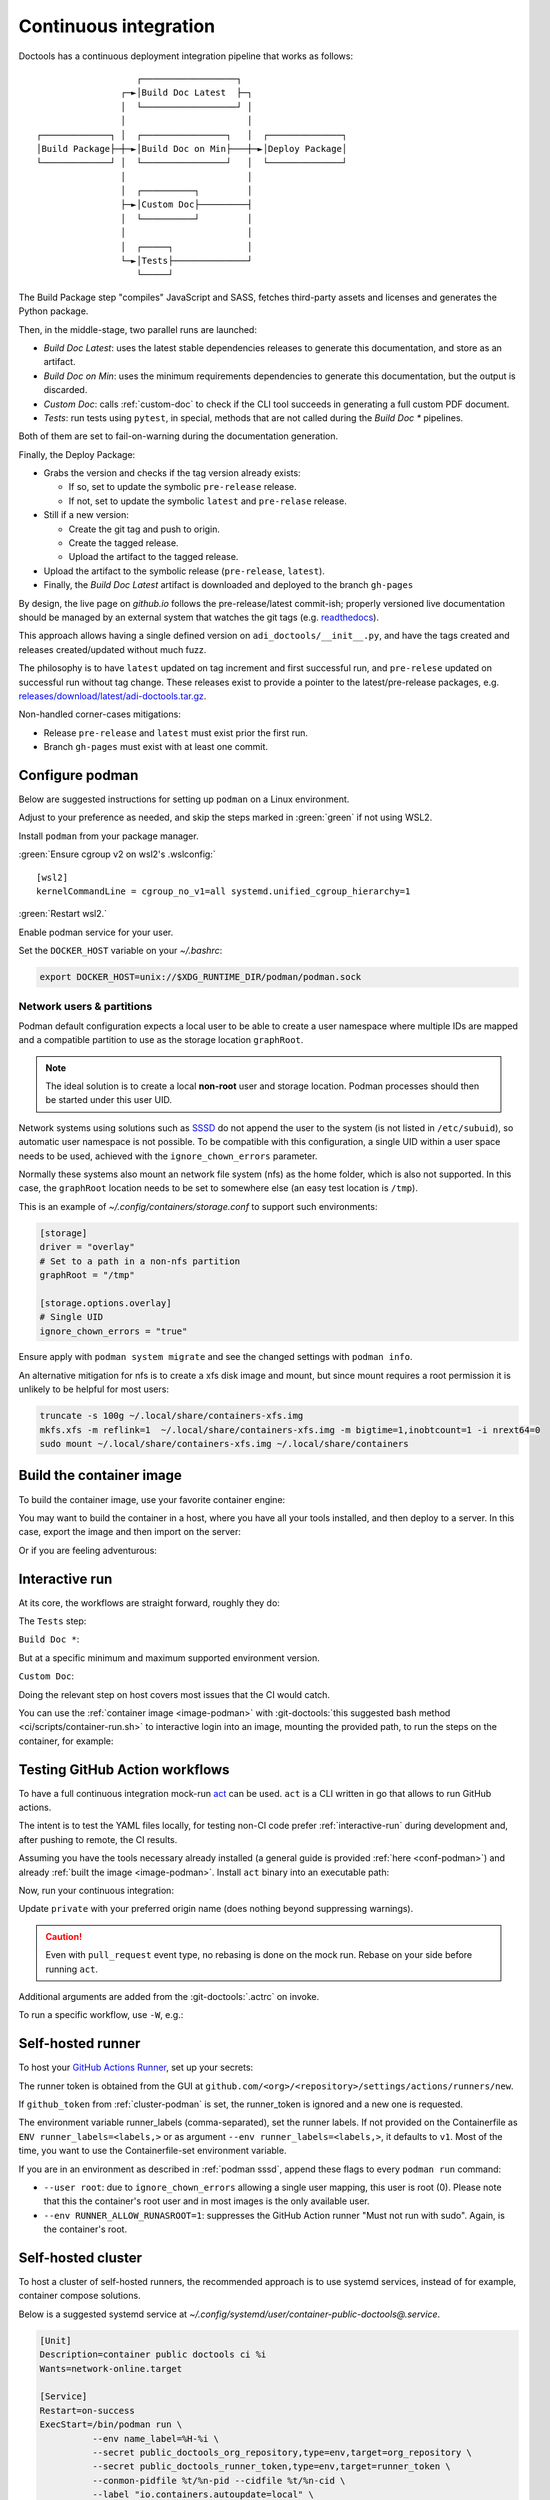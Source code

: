 .. description::

   Continuous deployment pipeline and instructions to set up a self-hosted
   GitHub Actions runner using Podman or Docker and systemd without root.

.. _ci:

Continuous integration
======================

Doctools has a continuous deployment integration pipeline that works as follows:

::

                      ┌──────────────────┐
                   ┌─►│Build Doc Latest  ├─┐
                   │  └──────────────────┘ │
                   │                       │
   ┌─────────────┐ │  ┌────────────────┐   │  ┌──────────────┐
   │Build Package├─┼─►│Build Doc on Min├───┼─►│Deploy Package│
   └─────────────┘ │  └────────────────┘   │  └──────────────┘
                   │                       │
                   │  ┌──────────┐         │
                   ├─►│Custom Doc├─────────┤
                   │  └──────────┘         │
                   │                       │
                   │  ┌─────┐              │
                   └─►│Tests├──────────────┘
                      └─────┘

The Build Package step "compiles" JavaScript and SASS, fetches third-party
assets and licenses and generates the Python package.

Then, in the middle-stage, two parallel runs are launched:

* *Build Doc Latest*: uses the latest stable dependencies releases to
  generate this documentation, and store as an artifact.
* *Build Doc on Min*: uses the minimum requirements dependencies to generate
  this documentation, but the output is discarded.
* *Custom Doc*: calls :ref:`custom-doc` to check if the CLI tool succeeds in
  generating a full custom PDF document.
* *Tests*: run tests using ``pytest``, in special, methods that are not called
  during the *Build Doc \** pipelines.

Both of them are set to fail-on-warning during the documentation generation.

Finally, the Deploy Package:

* Grabs the version and checks if the tag version already exists:

  * If so, set to update the symbolic ``pre-release`` release.
  * If not, set to update the symbolic ``latest`` and ``pre-relase`` release.

* Still if a new version:

  * Create the git tag and push to origin.
  * Create the tagged release.
  * Upload the artifact to the tagged release.

* Upload the artifact to the symbolic release (``pre-release``, ``latest``).

* Finally, the *Build Doc Latest* artifact is downloaded and deployed to the
  branch ``gh-pages``

By design, the live page on *github.io* follows the pre-release/latest commit-ish;
properly versioned live documentation should be managed by an external system
that watches the git tags (e.g.
`readthedocs <https://github.com/readthedocs/readthedocs.org>`_).

This approach allows having a single defined version on ``adi_doctools/__init__.py``,
and have the tags created and releases created/updated without much fuzz.

The philosophy is to have ``latest`` updated on tag increment and first
successful run, and ``pre-relese`` updated on successful run without tag change.
These releases exist to provide a pointer to the latest/pre-release packages, e.g.
`releases/download/latest/adi-doctools.tar.gz <https://github.com/analogdevicesinc/doctools/releases/download/latest/adi-doctools.tar.gz>`_.

Non-handled corner-cases mitigations:

* Release ``pre-release`` and ``latest`` must exist prior the first run.
* Branch ``gh-pages`` must exist with at least one commit.

.. _conf-podman:

Configure podman
----------------

Below are suggested instructions for setting up ``podman`` on a Linux environment.

Adjust to your preference as needed, and skip the steps marked in :green:`green`
if not using WSL2.

Install ``podman`` from your package manager.

:green:`Ensure cgroup v2 on wsl2's .wslconfig:`

::

   [wsl2]
   kernelCommandLine = cgroup_no_v1=all systemd.unified_cgroup_hierarchy=1

:green:`Restart wsl2.`

Enable podman service for your user.

.. shell::

   $systemctl enable --now --user podman.socket
   $systemctl start --user podman.socket

Set the ``DOCKER_HOST`` variable on your *~/.bashrc*:

.. code-block:: bash

   export DOCKER_HOST=unix://$XDG_RUNTIME_DIR/podman/podman.sock

.. _podman sssd:

Network users & partitions
~~~~~~~~~~~~~~~~~~~~~~~~~~

Podman default configuration expects a local user to be able to create a user
namespace where multiple IDs are mapped and a compatible partition to use as
the storage location ``graphRoot``.

.. note::

   The ideal solution is to create a local **non-root** user and storage
   location. Podman processes should then be started under this user UID.

Network systems using solutions such as `SSSD <https://sssd.io/>`__ do not
append the user to the system (is not listed in ``/etc/subuid``), so automatic
user namespace is not possible. To be compatible with this configuration, a
single UID within a user space needs to be used, achieved with the
``ignore_chown_errors`` parameter.

Normally these systems also mount an network file system (nfs) as the home folder,
which is also not supported.
In this case, the ``graphRoot`` location needs to be set to somewhere else
(an easy test location is ``/tmp``).

This is an example of *~/.config/containers/storage.conf* to support such
environments:

.. code:: ini

   [storage]
   driver = "overlay"
   # Set to a path in a non-nfs partition
   graphRoot = "/tmp"

   [storage.options.overlay]
   # Single UID
   ignore_chown_errors = "true"

Ensure apply with ``podman system migrate`` and see the changed settings with
``podman info``.

An alternative mitigation for nfs is to create a xfs disk image and mount, but
since mount requires a root permission it is unlikely to be helpful for most
users:

.. code:: bash

   truncate -s 100g ~/.local/share/containers-xfs.img
   mkfs.xfs -m reflink=1  ~/.local/share/containers-xfs.img -m bigtime=1,inobtcount=1 -i nrext64=0
   sudo mount ~/.local/share/containers-xfs.img ~/.local/share/containers

.. _image-podman:

Build the container image
-------------------------

To build the container image, use your favorite container engine:

.. shell::

   $cd ~/doctools
   $podman build --tag adi/doctools:latest ci

You may want to build the container in a host, where you have all your tools installed,
and then deploy to a server.
In this case, export the image and then import on the server:

.. shell::
   :show-user:
   :user: user
   :group: host

   ~/doctools
   $podman save -o adi-doctools.tar adi/doctools:latest
   $scp adi-doctools.tar server:/tmp/

.. shell::
   :show-user:
   :user: admin
   :group: server

   /tmp
   $podman load -i adi-doctools.tar

Or if you are feeling adventurous:

.. shell::
   :show-user:
   :user: user
   :group: host

   ~/doctools
   $podman save adi/doctools:latest | ssh server "cat - | podman load"

.. _interactive-run:

Interactive run
---------------

At its core, the workflows are straight forward, roughly they do:

The ``Tests`` step:

.. shell::

   $cd tests ; pytest

``Build Doc *``:

.. shell::

   $cd docs ; make html

But at a specific minimum and maximum supported environment version.

``Custom Doc``:

.. shell::

   $mkdir /tmp/test-pdf ; cd $_
   /tmp/test-pdf
   $adoc custom-doc ; adoc custom-doc

Doing the relevant step on host covers most issues that the CI would catch.

You can use the :ref:`container image <image-podman>` with
:git-doctools:`this suggested bash method <ci/scripts/container-run.sh>`
to interactive login into an image, mounting the provided path, to run the steps
on the container, for example:

.. shell::

   ~/doctools
   $pdr adi/doctools:latest .
   $python3.13 -m venv venv
   $source venv/bin/activate ; \
   $    pip3.13 install -e . ; \
   $    pip3.13 install pytest
   $cd tests ; pytest
   $exit

.. _act:

Testing GitHub Action workflows
-------------------------------

To have a full continuous integration mock-run `act <https://github.com/nektos/act/>`__
can be used.
``act`` is a CLI written in go that allows to run GitHub actions.

The intent is to test the YAML files locally, for testing non-CI code prefer
:ref:`interactive-run` during development and, after pushing to remote, the
CI results.

Assuming you have the tools necessary already installed (a general guide
is provided :ref:`here <conf-podman>`) and already :ref:`built the image <image-podman>`.
Install ``act`` binary into an executable path:

.. shell::

   $cd ~/.local
   $curl --proto '=https' --tlsv1.2 -sSf \
   $    https://raw.githubusercontent.com/nektos/act/master/install.sh | \
   $    sudo bash
   $act --version
    act version 0.2.74

Now, run your continuous integration:

.. shell::

   ~/doctools
   $act --remote-name private
    INFO[0000] Using docker host 'unix:///run/user/1000//podman/podman.sock',
               and daemon socket 'unix:///run/user/1000//podman/podman.sock'
    INFO[0000] Start server on http://10.44.3.54:34567
    [build/build-doc.yml/build] ⭐ Run Set up job
    [...]

Update ``private`` with your preferred origin name (does nothing beyond suppressing warnings).

.. caution::

   Even with ``pull_request`` event type, no rebasing is done on the mock run.
   Rebase on your side before running ``act``.

Additional arguments are added from the :git-doctools:`.actrc` on invoke.

To run a specific workflow, use ``-W``, e.g.:

.. shell::

   ~/doctools
   $act --remote-name public \
   $    -W .github/workflows/build-doc.yml

.. _podman-run:

Self-hosted runner
------------------

To host your `GitHub Actions Runner <https://github.com/actions/runner>`__,
set up your secrets:

.. shell::

   # e.g. analogdevicesinc/doctools
   $printf ORG_REPOSITORY | podman secret create public_doctools_org_repository -
   # e.g. MyVerYSecRunnerToken
   $printf RUNNER_TOKEN | podman secret create public_doctools_runner_token -

The runner token is obtained from the GUI at ``github.com/<org>/<repository>/settings/actions/runners/new``.

If ``github_token`` from :ref:`cluster-podman` is set, the runner_token
is ignored and a new one is requested.

.. shell::

   ~/doctools
   $podman run \
   $    --secret public_doctools_org_repository,type=env,target=org_repository \
   $    --secret public_doctools_runner_token,type=env,target=runner_token \
   $    --env runner_labels=v1,big_cpu \
   $    adi/doctools:latest

The environment variable runner_labels (comma-separated), set the runner labels.
If not provided on the Containerfile as ``ENV runner_labels=<labels,>`` or as argument
``--env runner_labels=<labels,>``, it defaults to ``v1``.
Most of the time, you want to use the Containerfile-set environment variable.

If you are in an environment as described in :ref:`podman sssd`, append these flags
to every ``podman run`` command:

* ``--user root``: due to ``ignore_chown_errors`` allowing a single user mapping,
  this user is root (0). Please note that this the container's root user and in
  most images is the only available user.
* ``--env RUNNER_ALLOW_RUNASROOT=1``: suppresses the GitHub Action runner "Must
  not run with sudo". Again, is the container's root.

.. _cluster-podman:

Self-hosted cluster
-------------------

To host a cluster of self-hosted runners, the recommended approach is to use
systemd services, instead of for example, container compose solutions.

Below is a suggested systemd service at *~/.config/systemd/user/container-public-doctools@.service*.

.. code:: systemd

   [Unit]
   Description=container public doctools ci %i
   Wants=network-online.target

   [Service]
   Restart=on-success
   ExecStart=/bin/podman run \
             --env name_label=%H-%i \
             --secret public_doctools_org_repository,type=env,target=org_repository \
             --secret public_doctools_runner_token,type=env,target=runner_token \
             --conmon-pidfile %t/%n-pid --cidfile %t/%n-cid \
             --label "io.containers.autoupdate=local" \
             --name=public_doctools_%i \
             --memory-swap=20g \
             --memory=16g \
             --cpus=4 \
             -d adi/doctools:latest top
   ExecStop=/bin/sh -c "/bin/podman stop -t 300 $(cat %t/%n-cid) && /bin/podman rm $(cat %t/%n-cid)"
   ExecStopPost=/bin/rm %t/%n-pid %t/%n-cid
   TimeoutStopSec=600
   Type=forking
   PIDFile=%t/%n-pid

   [Install]
   WantedBy=multi-user.target

.. collapsible:: Docker alternative

   .. code:: systemd

      [Unit]
      Description=container public doctools ci %i
      Requires=gpg-passphrase.service
      Wants=network-online.target
      After=docker.service

      [Service]
      Restart=on-success
      ExecStart=/bin/sh -c "/bin/docker run \
                --env name_label=%H-%i \
                --env org_repository=$(gpg --quiet --batch --decrypt /run/secrets/public_doctools_org_repository.gpg) \
                --env runner_token=$(gpg --quiet --batch --decrypt /run/secrets/public_runner_token.gpg) \
                --cidfile %t/%n-cid \
                --label "io.containers.autoupdate=local" \
                --name=public_doctools_%i \
                --memory-swap=20g \
                --memory=16g \
                --cpus=4 \
                --log-driver=journald \
                -d localhost/adi/doctools:latest top"
      RemainAfterExit=yes
      ExecStop=/bin/sh -c "/bin/docker stop -t 300 $(cat %t/%n-cid) && /bin/docker rm $(cat %t/%n-cid)"
      ExecStopPost=/bin/rm %t/%n-cid
      TimeoutStopSec=600
      Type=forking

      [Install]
      WantedBy=multi-user.target

Remember to ``systemctl --user daemon-reload`` after modifying.
With `autoupdate <https://docs.podman.io/en/latest/markdown/podman-auto-update.1.html>`__,
if the image-digest of the container and local storage differ,
the local image is considered to be newer and the systemd unit gets restarted.

Tune the limit flags for your needs.
The ``--cpus`` flag requires a kernel with ``CONFIG_CFS_BANDWIDTH`` enabled.
You can check with ``zgrep CONFIG_CFS_BANDWIDTH= /proc/config.gz``.

Instead of passing ``runner_token``, you can also pass a ``github_token`` to
generate the ``runner_token`` on demand. Using the ``github_token`` is the
recommended approach because during clean-up the original runner_token may have
expired already.

Alternatively, you can mount a FIFO to ``/var/run/secrets/runner_token`` to
generate a token just in time, without ever passing the github_token to the
container (scripts not provided).

However, please note, just like the GitHub Actions generated ``GITHUB_TOKEN``,
the path ``/run/secrets/runner_token`` can be read by workflows, while the
previous option is removed from the environment prior executing the GitHub
Actions runtime.

The order of precedence for authentication token is:

#. ``github_token``: environment variable.
#. ``runner_token``: plain text or FIFO at */run/secrets/runner_token*.
#. ``runner_token``: environment variable.

Please understand the security implications and ensure the token secrecy,
by for example, require manual approval for running workflows PRs from
third party sources and don't relax ``runner`` user permissions.

The required GitHub Fine-Grained token permission should be set as follows:

For `repository runner <https://docs.github.com/en/rest/actions/self-hosted-runners?apiVersion=2022-11-28#create-a-registration-token-for-a-repository--fine-grained-access-tokens>`_:

* ``administration:write``: "Administration" repository permissions (write).

For `org runner <https://docs.github.com/en/rest/actions/self-hosted-runners?apiVersion=2022-11-28#create-a-registration-token-for-an-organization>`__:

* ``organization_self_hosted_runners:write``: "Self-hosted runners" organization permissions (write).
* The user needs to be an org-level admin.

Then update the systemd service.

Enable and start the service

.. code:: shell

   systemctl --user enable podman-public-doctools@0.service
   systemctl --user start podman-public-doctools@0.service

.. attention::

   User services are terminated on logout, unless you define
   ``loginctl enable-linger <your-user>`` first.

